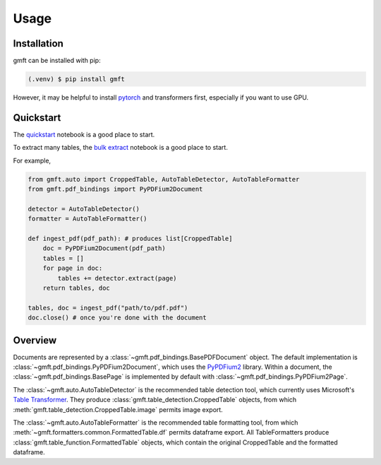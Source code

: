 Usage
=====

.. _installation:

Installation
------------

gmft can be installed with pip: 

.. code-block:: console

   (.venv) $ pip install gmft

However, it may be helpful to install `pytorch <https://pytorch.org/get-started/locally/>`_ and transformers first, especially if you want to use GPU. 

Quickstart
----------------

The `quickstart <https://github.com/conjuncts/gmft/blob/main/notebooks/quickstart.ipynb>`_ notebook is a good place to start.

To extract many tables, the `bulk extract <https://github.com/conjuncts/gmft/blob/main/notebooks/bulk_extract.ipynb>`_ notebook is a good place to start.

For example, 

.. code-block:: python

    from gmft.auto import CroppedTable, AutoTableDetector, AutoTableFormatter
    from gmft.pdf_bindings import PyPDFium2Document

    detector = AutoTableDetector()
    formatter = AutoTableFormatter()

    def ingest_pdf(pdf_path): # produces list[CroppedTable]
        doc = PyPDFium2Document(pdf_path)
        tables = []
        for page in doc:
            tables += detector.extract(page)
        return tables, doc
    
    tables, doc = ingest_pdf("path/to/pdf.pdf")
    doc.close() # once you're done with the document

Overview
--------

Documents are represented by a :class:`~gmft.pdf_bindings.BasePDFDocument` object. The default implementation is :class:`~gmft.pdf_bindings.PyPDFium2Document`, which uses the `PyPDFium2 <https://github.com/pypdfium2-team/pypdfium2>`_ library. 
Within a document, the :class:`~gmft.pdf_bindings.BasePage` is implemented by default with :class:`~gmft.pdf_bindings.PyPDFium2Page`. 
    
The :class:`~gmft.auto.AutoTableDetector` is the recommended table detection tool, which currently uses Microsoft's `Table Transformer <https://github.com/microsoft/table-transformer>`_. They produce :class:`gmft.table_detection.CroppedTable` objects, from which :meth:`gmft.table_detection.CroppedTable.image` permits image export. 

The :class:`~gmft.auto.AutoTableFormatter` is the recommended table formatting tool, from which :meth:`~gmft.formatters.common.FormattedTable.df` permits dataframe export. All TableFormatters produce :class:`gmft.table_function.FormattedTable` objects, which contain the original CroppedTable and the formatted dataframe.


